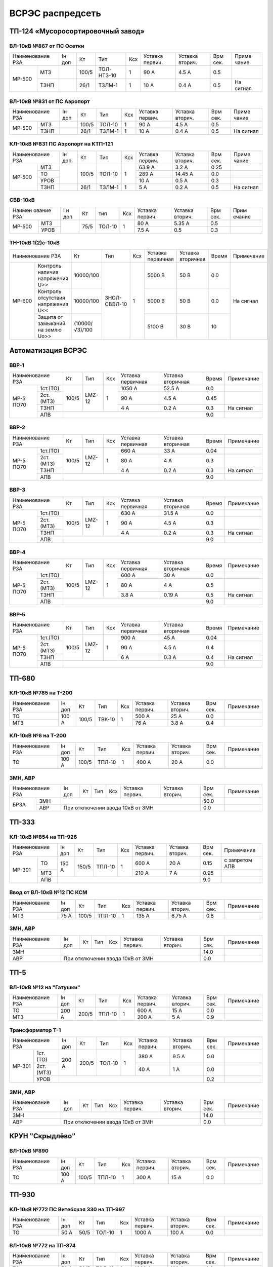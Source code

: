 ВСРЭС распредсеть
=================

ТП-124 «Мусоросортировочный завод»
~~~~~~~~~~~~~~~~~~~~~~~~~~~~~~~~~~~~~

ВЛ-10кВ №867 от ПС Осетки
"""""""""""""""""""""""""

+--------------+----+------+----------+----+-------+-------+-----+---------+
| Наименование | Iн | Кт   | Тип      | Ксх|Уставка|Уставка| Врм | Приме   |
| РЗА          | доп|      |          |    |первич.|вторич.| сек.| чание   |
+------+-------+----+------+----------+----+-------+-------+-----+---------+
|МР-500|МТЗ    |    | 100/5|ТОЛ-НТЗ-10| 1  | 90 А  | 4.5 А | 0.5 |         |
|      +-------+----+------+----------+----+-------+-------+-----+---------+
|      |ТЗНП   |    | 26/1 |ТЗЛМ-1    | 1  | 10 А  | 0.4 А | 0.5 |На сигнал|
+------+-------+----+------+----------+----+-------+-------+-----+---------+

ВЛ-10кВ №831 от ПС Аэропорт
""""""""""""""""""""""""""""

+--------------+----+------+------+----+-------+-------+-----+---------+
| Наименование | Iн | Кт   | Тип  | Ксх|Уставка|Уставка| Врм | Приме   |
| РЗА          | доп|      |      |    |первич.|вторич.| сек.| чание   |
+------+-------+----+------+------+----+-------+-------+-----+---------+
|МР-500|МТЗ    |    | 100/5|ТОЛ-10| 1  | 90 А  | 4.5 А | 0.5 |         |
|      +-------+----+------+------+----+-------+-------+-----+---------+
|      |ТЗНП   |    | 26/1 |ТЗЛМ-1| 1  | 10 А  | 0.4 А | 0.5 |На сигнал|
+------+-------+----+------+------+----+-------+-------+-----+---------+

КЛ-10кВ №831 ПС Аэропорт на КТП-121
"""""""""""""""""""""""""""""""""""

+-------------+----+------+------+----+-------+-------+-----+---------+
| Наименование| Iн | Кт   | Тип  | Ксх|Уставка|Уставка| Врм | Приме   |
| РЗА         | доп|      |      |    |первич.|вторич.| сек.| чание   |
+------+------+----+------+------+----+-------+-------+-----+---------+
|МР-500|МТЗ   |    | 100/5|ТОЛ-10| 1  | 63.9 А| 3.2 А | 0.25|         |
|      +------+    |      |      |    +-------+-------+-----+---------+
|      |ТО    |    |      |      |    | 289 А |14.45 А| 0.0 |         |
|      +------+    |      |      |    +-------+-------+-----+---------+
|      |УРОВ  |    |      |      |    | 10 А  | 0.5 А | 0.3 |         |
|      +------+----+------+------+----+-------+-------+-----+---------+
|      |ТЗНП  |    | 26/1 |ТЗЛМ-1| 1  | 5 А   | 0.2 А | 0.5 |На сигнал|
+------+------+----+------+------+----+-------+-------+-----+---------+

СВВ-10кВ
""""""""""""""""""""""""""""

+-------------+----+-----+------+----+-------+--------+-----+-------+
|Наимен ование| I н| Кт  | тип  | Ксх|Уставка| Уставка| Врм | Прим  |
|РЗА          | доп|     |      |    |первич.| вторич.| сек.| ечание|
+------+------+----+-----+------+----+-------+--------+-----+-------+
|МР-500|МТЗ   |    | 75/5|ТОЛ-10|  1 | 80 А  |  5.35 А| 0.5 |       |
|      +------+    |     |      |    +-------+--------+-----+-------+
|      |УРОВ  |    |     |      |    | 7.5 А |  0.5   | 0.3 |       |
+------+------+----+-----+------+----+-------+--------+-----+-------+

ТН-10кВ 1(2)с-10кВ
""""""""""""""""""""""""""""

+--------------------------+--------------+------------+---+---------+---------+-----+----------+
|Наименование РЗА          | Кт           | Тип        |Ксх|Уставка  |Уставка  |Время|Примечание|
|                          |              |            |   |первичная|вторичная|     |          |
+------+-------------------+--------------+------------+---+---------+---------+-----+----------+
|МР-600|Контроль наличия   |10000/100     |ЗНОЛ-СВЭЛ-10| 1 | 5000 В  | 50 В    | 0.0 |На сигнал |
|      |напряжения U>>     |              |            |   |         |         |     |          |
|      +-------------------+--------------+            |   +---------+---------+-----+          |
|      |Контроль отсутствия|10000/100     |            |   | 5000  В | 50 В    | 0.0 |          |
|      |напряжения U<<     |              |            |   |         |         |     |          |
|      +-------------------+--------------+            |   +---------+---------+-----+          |
|      |Защита от замыканий|(10000/√3)/100|            |   | 5100 В  | 30 В    | 10  |          |
|      |на землю Uo>>      |              |            |   |         |         |     |          |
+------+-------------------+--------------+------------+---+---------+---------+-----+----------+

Автоматизация ВСРЭС
~~~~~~~~~~~~~~~~~~~

ВВР-1
""""""""""""""""""""""""""""

+--------------------+-----+------+---+---------+---------+-----+----------+
|Наименование РЗА    |Кт   | Тип  |Ксх|Уставка  |Уставка  |Время|Примечание|
|                    |     |      |   |первичная|вторичная|     |          |
+---------+----------+-----+------+---+---------+---------+-----+----------+
|МР-5 ПО70| 1ст.(ТО) |100/5|LMZ-12| 1 | 1050 А  | 52.5 А  | 0.0 |          |
|         +----------+     |      |   +---------+---------+-----+----------+
|         | 2ст.(МТЗ)|     |      |   | 90 А    | 4.5 А   | 0.45|          |
|         +----------+     |      |   +---------+---------+-----+----------+
|         | ТЗНП     |     |      |   | 4 А     |  0.2 А  | 0.3 |На сигнал |
|         +----------+-----+------+---+---------+---------+-----+----------+
|         | АПВ      |                                    | 9.0 |          |
+---------+----------+------------------------------------+-----+----------+

ВВР-2
""""""""""""""""""""""""""""

+--------------------+-----+------+---+---------+---------+-----+----------+
|Наименование РЗА    |Кт   | Тип  |Ксх|Уставка  |Уставка  |Время|Примечание|
|                    |     |      |   |первичная|вторичная|     |          |
+---------+----------+-----+------+---+---------+---------+-----+----------+
|МР-5 ПО70| 1ст.(ТО) |100/5|LMZ-12| 1 | 660 А   | 33 А    | 0.04|          |
|         +----------+     |      |   +---------+---------+-----+----------+
|         | 2ст.(МТЗ)|     |      |   | 80 А    | 4 А     | 0.3 |          |
|         +----------+     |      |   +---------+---------+-----+----------+
|         | ТЗНП     |     |      |   | 4 А     |  0.2 А  | 0.3 |На сигнал |
|         +----------+-----+------+---+---------+---------+-----+----------+
|         | АПВ      |                                    | 9.0 |          |
+---------+----------+------------------------------------+-----+----------+

ВВР-3
""""""""""""""""""""""""""""

+--------------------+-----+------+---+---------+---------+-----+----------+
|Наименование РЗА    |Кт   | Тип  |Ксх|Уставка  |Уставка  |Время|Примечание|
|                    |     |      |   |первичная|вторичная|     |          |
+---------+----------+-----+------+---+---------+---------+-----+----------+
|МР-5 ПО70| 1ст.(ТО) |100/5|LMZ-12| 1 | 630 А   | 31.5 А  | 0.0 |          |
|         +----------+     |      |   +---------+---------+-----+----------+
|         | 2ст.(МТЗ)|     |      |   | 90 А    | 4.5 А   | 0.3 |          |
|         +----------+     |      |   +---------+---------+-----+----------+
|         | ТЗНП     |     |      |   | 4 А     | 0.2 А   | 0.3 |На сигнал |
|         +----------+-----+------+---+---------+---------+-----+----------+
|         | АПВ      |                                    | 9.0 |          |
+---------+----------+------------------------------------+-----+----------+

ВВР-4
""""""""""""""""""""""""""""

+--------------------+-----+------+---+---------+---------+-----+----------+
|Наименование РЗА    |Кт   | Тип  |Ксх|Уставка  |Уставка  |Время|Примечание|
|                    |     |      |   |первичная|вторичная|     |          |
+---------+----------+-----+------+---+---------+---------+-----+----------+
|МР-5 ПО70| 1ст.(ТО) |100/5|LMZ-12| 1 | 600 А   | 30 А    | 0.0 |          |
|         +----------+     |      |   +---------+---------+-----+----------+
|         | 2ст.(МТЗ)|     |      |   | 80 А    | 4 А     | 0.5 |          |
|         +----------+     |      |   +---------+---------+-----+----------+
|         | ТЗНП     |     |      |   | 3.8 А   | 0.19 А  | 0.5 |На сигнал |
|         +----------+-----+------+---+---------+---------+-----+----------+
|         | АПВ      |                                    | 9.0 |          |
+---------+----------+------------------------------------+-----+----------+

ВВР-5
""""""""""""""""""""""""""""

+--------------------+-----+------+---+---------+---------+-----+----------+
|Наименование РЗА    |Кт   | Тип  |Ксх|Уставка  |Уставка  |Время|Примечание|
|                    |     |      |   |первичная|вторичная|     |          |
+---------+----------+-----+------+---+---------+---------+-----+----------+
|МР-5 ПО70| 1ст.(ТО) |100/5|LMZ-12| 1 | 900 А   | 45 А    | 0.04|          |
|         +----------+     |      |   +---------+---------+-----+----------+
|         | 2ст.(МТЗ)|     |      |   | 90 А    | 4.5 А   | 0.4 |          |
|         +----------+     |      |   +---------+---------+-----+----------+
|         | ТЗНП     |     |      |   | 6 А     | 0.3 А   | 0.4 |На сигнал |
|         +----------+-----+------+---+---------+---------+-----+----------+
|         | АПВ      |                                    | 9.0 |          |
+---------+----------+------------------------------------+-----+----------+

ТП-680
~~~~~~

КЛ-10кВ №785 на Т-200
"""""""""""""""""""""

+-------------+-----+------+------+----+-------+-------+-----+-----------+
| Наименование| Iн  | Кт   | Тип  | Ксх|Уставка|Уставка| Врм | Примечание|
| РЗА         | доп |      |      |    |первич.|вторич.| сек.|           |
+-------------+-----+------+------+----+-------+-------+-----+-----------+
|ТО           |100 А| 100/5|ТВК-10| 1  | 500 А | 25 А  | 0.0 |           |
+-------------+     |      |      |    +-------+-------+-----+-----------+
|МТЗ          |     |      |      |    | 76 А  | 3.8 А | 0.4 |           |
+-------------+-----+------+------+----+-------+-------+-----+-----------+

КЛ-10кВ №6 на Т-200
"""""""""""""""""""

+-------------+-----+------+------+----+-------+-------+-----+-----------+
| Наименование| Iн  | Кт   | Тип  | Ксх|Уставка|Уставка| Врм | Примечание|
| РЗА         | доп |      |      |    |первич.|вторич.| сек.|           |
+-------------+-----+------+------+----+-------+-------+-----+-----------+
|ТО           |100 А| 100/5|ТПЛ-10| 1  | 400 А | 20 А  | 0.0 |           |
+-------------+-----+------+------+----+-------+-------+-----+-----------+

ЗМН, АВР
""""""""

+-------------+----+------+------+----+-------+-------+-----+-------------+
| Наименование| Iн | Кт   | Тип  | Ксх|Уставка|Уставка| Врм | Примечание  |
| РЗА         | доп|      |      |    |первич.|вторич.| сек.|             |
+----+--------+----+------+------+----+-------+-------+-----+-------------+
|БРЗА|ЗМН     |                                       | 50.0|             |
|    +--------+---------------------------------------+-----+-------------+
|    |АВР     |При отключении ввода 10кВ от ЗМН       | 0.0 |             |
+----+--------+---------------------------------------+-----+-------------+

ТП-333
~~~~~~

КЛ-10кВ №854 на ТП-926
""""""""""""""""""""""

+-------------+-----+------+------+----+-------+-------+-----+--------------+
| Наименование| Iн  | Кт   | Тип  | Ксх|Уставка|Уставка| Врм | Примечание   |
| РЗА         | доп |      |      |    |первич.|вторич.| сек.|              |
+------+------+-----+------+------+----+-------+-------+-----+--------------+
|МР-301|ТО    |150 А| 150/5|ТПЛ-10| 1  | 600 А | 20 А  | 0.15|с запретом АПВ|
|      +------+     |      |      |    +-------+-------+-----+--------------+
|      |МТЗ   |     |      |      |    | 210 А | 7 А   | 0.95|              |
|      +------+-----+------+------+----+-------+-------+-----+--------------+
|      |АПВ   |                                        | 9.0 |              |
+------+------+----------------------------------------+-----+--------------+

Ввод от ВЛ-10кВ №12 ПС КСМ
""""""""""""""""""""""""""

+-------------+----+------+------+----+-------+-------+-----+-------------+
| Наименование| Iн | Кт   | Тип  | Ксх|Уставка|Уставка| Врм | Примечание  |
| РЗА         | доп|      |      |    |первич.|вторич.| сек.|             |
+-------------+----+------+------+----+-------+-------+-----+-------------+
|МТЗ          |75 А| 100/5|ТПЛ-10| 1  | 135 А | 6.75 А| 0.8 |             |
|             |    |      |      |    |       |       |     |             |
+-------------+----+------+------+----+-------+-------+-----+-------------+

ЗМН, АВР
""""""""

+-------------+----+------+------+----+-------+-------+-----+-------------+
| Наименование| Iн | Кт   | Тип  | Ксх|Уставка|Уставка| Врм | Примечание  |
| РЗА         | доп|      |      |    |первич.|вторич.| сек.|             |
+-------------+----+------+------+----+-------+-------+-----+-------------+
|ЗМН          |                                       | 14.0|             |
+-------------+---------------------------------------+-----+-------------+
|АВР          |При отключении ввода 10кВ от ЗМН       | 0.0 |             |
+-------------+---------------------------------------+-----+-------------+

ТП-5
~~~~

ВЛ-10кВ №12 на "Гатушки"
""""""""""""""""""""""""

+-------------+-----+------+------+----+-------+-------+-----+-----------+
| Наименование| Iн  | Кт   | Тип  | Ксх|Уставка|Уставка| Врм | Примечание|
| РЗА         | доп |      |      |    |первич.|вторич.| сек.|           |
+-------------+-----+------+------+----+-------+-------+-----+-----------+
|ТО           |200 А| 200/5|ТПЛ-10| 1  | 600 А | 15 А  | 0.0 |           |
+-------------+     |      |      |    +-------+-------+-----+-----------+
|МТЗ          |     |      |      |    | 200 А | 5 А   | 0.9 |           |
+-------------+-----+------+------+----+-------+-------+-----+-----------+

Трансформатор Т-1
"""""""""""""""""

+-----------------+-----+------+------+----+-------+-------+-----+-----------+
| Наименование    | Iн  | Кт   | Тип  | Ксх|Уставка|Уставка| Врм | Примечание|
| РЗА             | доп |      |      |    |первич.|вторич.| сек.|           |
+------+----------+-----+------+------+----+-------+-------+-----+-----------+
|МР-301|1ст. (ТО) |200 А| 200/5|ТОЛ-10| 1  | 380 А | 9.5 А | 0.0 |           |
|      +----------+     |      |      |    +-------+-------+-----+-----------+
|      |2ст. (МТЗ)|     |      |      |    | 40 А  | 1 А   | 0.0 |           |
|      +----------+-----+------+------+----+-------+-------+-----+-----------+
|      |УРОВ      |                                        | 0.2 |           |
+------+----------+----------------------------------------+-----+-----------+

ЗМН, АВР
""""""""

+-------------+----+------+------+----+-------+-------+-----+-------------+
| Наименование| Iн | Кт   | Тип  | Ксх|Уставка|Уставка| Врм | Примечание  |
| РЗА         | доп|      |      |    |первич.|вторич.| сек.|             |
+-------------+----+------+------+----+-------+-------+-----+-------------+
|ЗМН          |                                       | 14.0|             |
+-------------+---------------------------------------+-----+-------------+
|АВР          |При отключении ввода 10кВ от ЗМН       | 0.0 |             |
+-------------+---------------------------------------+-----+-------------+

КРУН "Скрыдлёво"
~~~~~~~~~~~~~~~~

ВЛ-10кВ №890
""""""""""""

+-------------+-----+------+------+----+-------+-------+-----+-----------+
| Наименование| Iн  | Кт   | Тип  | Ксх|Уставка|Уставка| Врм | Примечание|
| РЗА         | доп |      |      |    |первич.|вторич.| сек.|           |
+-------------+-----+------+------+----+-------+-------+-----+-----------+
|ТО           |100 А| 100/5|ТПЛ-10| 1  | 300 А | 15 А  | 0.0 |           |
+-------------+-----+------+------+----+-------+-------+-----+-----------+

ТП-930
~~~~~~

КЛ-10кВ №772 ПС Витебская 330 на ТП-997
"""""""""""""""""""""""""""""""""""""""

+-------------+----+-----+------+----+-------+-------+-----+-----------+
| Наименование| Iн | Кт  | Тип  | Ксх|Уставка|Уставка| Врм | Примечание|
| РЗА         | доп|     |      |    |первич.|вторич.| сек.|           |
+-------------+----+-----+------+----+-------+-------+-----+-----------+
|ТО           |50 А| 50/5|ТОЛ-10| 1  | 1000 А| 100 А | 0.0 |           |
+-------------+----+-----+------+----+-------+-------+-----+-----------+

ВЛ-10кВ №772 на ТП-874
""""""""""""""""""""""

+-------------+----+-----+------+----+-------+-------+-----+-----------+
| Наименование| Iн | Кт  | Тип  | Ксх|Уставка|Уставка| Врм | Примечание|
| РЗА         | доп|     |      |    |первич.|вторич.| сек.|           |
+-------------+----+-----+------+----+-------+-------+-----+-----------+
|ТО           |50 А| 50/5|ТОЛ-10| 1  | 1000 А| 100 А | 0.0 |           |
+-------------+----+-----+------+----+-------+-------+-----+-----------+

ЗМН, АВР
""""""""

+-------------+----+------+------+----+-------+-------+-----+-------------+
| Наименование| Iн | Кт   | Тип  | Ксх|Уставка|Уставка| Врм | Примечание  |
| РЗА         | доп|      |      |    |первич.|вторич.| сек.|             |
+-------------+----+------+------+----+-------+-------+-----+-------------+
|ЗМН          |                                       | 14.0|             |
+-------------+---------------------------------------+-----+-------------+
|АВР          |При отключении ввода 10кВ от ЗМН       | 0.0 |             |
+-------------+---------------------------------------+-----+-------------+

ТП-312
~~~~~~

ВЛ-10кВ №701 на ТП-314
""""""""""""""""""""""

+-------------+----+------+------+----+-------+-------+-----+-----------+
| Наименование| Iн | Кт   | Тип  | Ксх|Уставка|Уставка| Врм | Примечание|
| РЗА         | доп|      |      |    |первич.|вторич.| сек.|           |
+-------------+----+------+------+----+-------+-------+-----+-----------+
|ТО           |55 А| 100/5|ТПЛ-10| 1  | 100 А | 5 А   | 0.0 |           |
+-------------+----+------+------+----+-------+-------+-----+-----------+

ЗМН, АВР
""""""""

+-------------+----+------+------+----+-------+-------+-----+-------------+
| Наименование| Iн | Кт   | Тип  | Ксх|Уставка|Уставка| Врм | Примечание  |
| РЗА         | доп|      |      |    |первич.|вторич.| сек.|             |
+-------------+----+------+------+----+-------+-------+-----+-------------+
|ЗМН          |                                       | 14.0|             |
+-------------+---------------------------------------+-----+-------------+
|АВР          |При отключении ввода 10кВ от ЗМН       | 0.0 |             |
+-------------+---------------------------------------+-----+-------------+

ТП-573
~~~~~~

ВЛ-10кВ №799 на ТП-1000 1СШ
"""""""""""""""""""""""""""

+-------------+----+------+-------+----+-------+-------+-----+-----------+
| Наименование| Iн | Кт   | Тип   | Ксх|Уставка|Уставка| Врм | Примечание|
| РЗА         | доп|      |       |    |первич.|вторич.| сек.|           |
+-------------+----+------+-------+----+-------+-------+-----+-----------+
|МТЗ          |88 А| 300/5|ТПОЛ-10| 1  | 144 А | 2.4 А | 0.5 |           |
+-------------+    |      |       |    +-------+-------+-----+-----------+
|ТО           |    |      |       |    | 1200 А| 20 А  | 0.0 |           |
+-------------+----+------+-------+----+-------+-------+-----+-----------+
|ТЗНП         |    |      |       |    | 3.5 А |       |     |           |
+-------------+----+------+-------+----+-------+-------+-----+-----------+

ЗМН, АВР
""""""""

+-------------+----+------+------+----+-------+-------+-----+-------------+
| Наименование| Iн | Кт   | Тип  | Ксх|Уставка|Уставка| Врм | Примечание  |
| РЗА         | доп|      |      |    |первич.|вторич.| сек.|             |
+-------------+----+------+------+----+-------+-------+-----+-------------+
|ЗМН          |                                       | 12.0|             |
+-------------+---------------------------------------+-----+-------------+
|АВР          |При отключении ввода 10кВ от ЗМН       | 0.0 |             |
+-------------+---------------------------------------+-----+-------------+

ТП-63
~~~~~

ВЛ-10кВ №719
""""""""""""

+-------------+-----+------+------+----+-------+-------+-----+-----------+
| Наименование| Iн  | Кт   | Тип  | Ксх|Уставка|Уставка| Врм | Примечание|
| РЗА         | доп |      |      |    |первич.|вторич.| сек.|           |
+-------------+-----+------+------+----+-------+-------+-----+-----------+
|ТО           |200 А| 200/5|ТПЛ-10| 1  | 760 А | 19 А  | 0.0 |           |
+-------------+-----+------+------+----+-------+-------+-----+-----------+
|ЗМН          |                                        | 7.0 |           |
+-------------+----------------------------------------+-----+-----------+

АВР
"""

+-------------+----+------+------+----+-------+-------+-----+-------------+
| Наименование| Iн | Кт   | Тип  | Ксх|Уставка|Уставка| Врм | Примечание  |
| РЗА         | доп|      |      |    |первич.|вторич.| сек.|             |
+-------------+----+------+------+----+-------+-------+-----+-------------+
|АВР          |При отключении ввода 10кВ от ЗМН       | 0.0 |             |
+-------------+---------------------------------------+-----+-------------+

РП-5 "Тепличный"
~~~~~~~~~~~~~~~~

КЛ-10кВ Т-1, Т-2 (2х630кВА)
"""""""""""""""""""""""""""

+-------------+----+------+-------+----+-------+-------+-----+-----------+
| Наименование| Iн | Кт   | Тип   | Ксх|Уставка|Уставка| Врм | Примечание|
| РЗА         | доп|      |       |    |первич.|вторич.| сек.|           |
+------+------+----+------+-------+----+-------+-------+-----+-----------+
|МР-300|1ст.  |72 А| 200/5|ТПОЛ-10| 1  | 800 А | 20 А  | 0.0 |           |
|      +------+    |      |       |    +-------+-------+-----+-----------+
|      |2ст.  |    |      |       |    | 100 А | 2.5 А | 0.5 |           |
|      +------+----+------+-------+----+-------+-------+-----+-----------+
|      |УРОВ  |                                        | 0.2 |           |
+------+------+----------------------------------------+-----+-----------+

КЛ-10кВ №1, 2 на ТП-856
"""""""""""""""""""""""

+-------------+----+------+-------+----+-------+-------+-----+-----------+
| Наименование| Iн | Кт   | Тип   | Ксх|Уставка|Уставка| Врм | Примечание|
| РЗА         | доп|      |       |    |первич.|вторич.| сек.|           |
+------+------+----+------+-------+----+-------+-------+-----+-----------+
|МР-300|1ст.  |72 А| 200/5|ТПОЛ-10| 1  | 400 А | 10 А  | 0.0 |           |
|      +------+    |      |       |    +-------+-------+-----+-----------+
|      |2ст.  |    |      |       |    | 100 А | 2.5 А | 0.5 |           |
|      +------+----+------+-------+----+-------+-------+-----+-----------+
|      |УРОВ  |                                        | 0.2 |           |
+------+------+----------------------------------------+-----+-----------+

КЛ-10кВ №1, 2 на ТП-798, 799
""""""""""""""""""""""""""""

+-------------+-----+------+-------+----+-------+-------+-----+-----------+
| Наименование| Iн  | Кт   | Тип   | Ксх|Уставка|Уставка| Врм | Примечание|
| РЗА         | доп |      |       |    |первич.|вторич.| сек.|           |
+------+------+-----+------+-------+----+-------+-------+-----+-----------+
|МР-300|1ст.  |174 А| 200/5|ТПОЛ-10| 1  | 1200 А| 30 А  | 0.0 |           |
|      +------+     |      |       |    +-------+-------+-----+-----------+
|      |2ст.  |     |      |       |    | 240 А | 6 А   | 0.8 |           |
|      +------+-----+------+-------+----+-------+-------+-----+-----------+
|      |УРОВ  |                                         | 0.2 |           |
+------+------+-----------------------------------------+-----+-----------+

КЛ-10кВ на ТП-756
"""""""""""""""""

+-------------+-----+------+-------+----+-------+-------+-----+-----------+
| Наименование| Iн  | Кт   | Тип   | Ксх|Уставка|Уставка| Врм | Примечание|
| РЗА         | доп |      |       |    |первич.|вторич.| сек.|           |
+------+------+-----+------+-------+----+-------+-------+-----+-----------+
|МР-300|1ст.  |174 А| 200/5|ТПОЛ-10| 1  | 1200 А| 30 А  | 0.0 |           |
|      +------+     |      |       |    +-------+-------+-----+-----------+
|      |2ст.  |     |      |       |    | 240 А | 6 А   | 0.8 |           |
|      +------+-----+------+-------+----+-------+-------+-----+-----------+
|      |УРОВ  |                                         | 0.2 |           |
+------+------+-----------------------------------------+-----+-----------+

КЛ-10кВ на ТП-606
"""""""""""""""""

+-------------+-----+------+-------+----+-------+-------+-----+-----------+
| Наименование| Iн  | Кт   | Тип   | Ксх|Уставка|Уставка| Врм | Примечание|
| РЗА         | доп |      |       |    |первич.|вторич.| сек.|           |
+------+------+-----+------+-------+----+-------+-------+-----+-----------+
|МР-300|1ст.  |174 А| 200/5|ТПОЛ-10| 1  | 1200 А| 30 А  | 0.0 |           |
|      +------+     |      |       |    +-------+-------+-----+-----------+
|      |2ст.  |     |      |       |    | 240 А | 6 А   | 0.8 |           |
|      +------+-----+------+-------+----+-------+-------+-----+-----------+
|      |УРОВ  |                                         | 0.2 |           |
+------+------+-----------------------------------------+-----+-----------+

КЛ-10кВ на СР-305
"""""""""""""""""

+-------------+-----+------+-------+----+-------+-------+-----+-----------+
| Наименование| Iн  | Кт   | Тип   | Ксх|Уставка|Уставка| Врм | Примечание|
| РЗА         | доп |      |       |    |первич.|вторич.| сек.|           |
+------+------+-----+------+-------+----+-------+-------+-----+-----------+
|МР-300|1ст.  |150 А| 150/5|ТПОЛ-10| 1  | 1200 А| 30 А  | 0.0 |           |
|      +------+     |      |       |    +-------+-------+-----+-----------+
|      |2ст.  |     |      |       |    | 240 А | 6 А   | 0.8 |           |
|      +------+-----+------+-------+----+-------+-------+-----+-----------+
|      |УРОВ  |                                         | 0.2 |           |
+------+------+-----------------------------------------+-----+-----------+

КЛ-10кВ на ТП-934
"""""""""""""""""

+-------------+-----+------+-------+----+-------+-------+-----+-----------+
| Наименование| Iн  | Кт   | Тип   | Ксх|Уставка|Уставка| Врм | Примечание|
| РЗА         | доп |      |       |    |первич.|вторич.| сек.|           |
+------+------+-----+------+-------+----+-------+-------+-----+-----------+
|МР-300|1ст.  |200 А| 200/5|ТПОЛ-10| 1  | 1200 А| 30 А  | 0.0 |           |
|      +------+     |      |       |    +-------+-------+-----+-----------+
|      |2ст.  |     |      |       |    | 280 А | 7 А   | 0.8 |           |
|      +------+-----+------+-------+----+-------+-------+-----+-----------+
|      |УРОВ  |                                         | 0.2 |           |
+------+------+-----------------------------------------+-----+-----------+

СВВ-10кВ
""""""""

+-------------+----+------+-------+----+-------+-------+-----+-----------+
| Наименование| Iн | Кт   | Тип   | Ксх|Уставка|Уставка| Врм | Примечание|
| РЗА         | доп|      |       |    |первич.|вторич.| сек.|           |
+------+------+----+------+-------+----+-------+-------+-----+-----------+
|МР-500|ЛЗШ   |    | 400/5|ТПОЛ-10| 1  | 600 А | 7.5 А | 0.15|           |
|      +------+----+------+-------+----+-------+-------+-----+-----------+
|      |УРОВ  |                                        |     |           |
|      +------+----------------------------------------+-----+-----------+
|      |АВР   |При отключении ввода 10кВ от ЗМН        | 0.0 |           |
+------+------+----------------------------------------+-----+-----------+

Ввод КЛ-10кВ №720 ПС Лучеса
"""""""""""""""""""""""""""

+--------------+------+------+-------+----+-------+-------+-----+-----------+
| Наименование | Iн   | Кт   | Тип   | Ксх|Уставка|Уставка| Врм | Примечание|
| РЗА          | доп  |      |       |    |первич.|вторич.| сек.|           |
+------+-------+------+------+-------+----+-------+-------+-----+-----------+
|МР-500|ЗМН    |                                  | 40 В  | 7.0 |           |
|      +-------+------+------+-------+----+-------+-------+-----+-----------+
|      |ЛЗШ    |      | 400/5|ТПОЛ-10| 1  | 720 А | 9 А   | 0.15|           |
+------+-------+      |      |       |    +-------+-------+-----+-----------+
|Котнтроль УРОВ|      |      |       |    | 240 А | 3 А   | 0.0 |           |
+--------------+------+------+-------+----+-------+-------+-----+-----------+

Ввод КЛ-10кВ №753 ПС Лучеса
"""""""""""""""""""""""""""

+--------------+------+------+-------+----+-------+-------+-----+-----------+
| Наименование | Iн   | Кт   | Тип   | Ксх|Уставка|Уставка| Врм | Примечание|
| РЗА          | доп  |      |       |    |первич.|вторич.| сек.|           |
+------+-------+------+------+-------+----+-------+-------+-----+-----------+
|МР-500|ЗМН    |                                  |       |     |           |
|      +-------+------+------+-------+----+-------+-------+-----+-----------+
|      |ЛЗШ    |      | 400/5|ТПОЛ-10| 1  | 720 А | 9 А   | 0.15|           |
+------+-------+      |      |       |    +-------+-------+-----+-----------+
|Котнтроль УРОВ|      |      |       |    | 240 А | 3 А   | 0.0 |           |
+--------------+------+------+-------+----+-------+-------+-----+-----------+

ТП-958 "Мазолово"
~~~~~~~~~~~~~~~~~

ВЛ-10кВ №799 на ПТ-270
""""""""""""""""""""""

+-------------+-----+------+------+----+-------+-------+-----+-----------+
| Наименование| Iн  | Кт   | Тип  | Ксх|Уставка|Уставка| Врм | Примечание|
| РЗА         | доп |      |      |    |первич.|вторич.| сек.|           |
+------+------+-----+------+------+----+-------+-------+-----+-----------+
|МР-500|МТЗ   |100 А| 100/5|ОЛС-10| 1  | 150 А | 5 А   | 0.5 |           |
|      +------+     |      |      |    +-------+-------+-----+-----------+
|      |ТО    |     |      |      |    | 570 А | 28.5 А| 0.0 |           |
+------+------+-----+------+------+----+-------+-------+-----+-----------+

ТП-305
~~~~~~

КЛ-10кВ №701 "Суражская"
""""""""""""""""""""""""

+-------------+----+---+----+----+-------+-------+-----+---------------------+
| Наименование| Iн | Кт| Тип| Ксх|Уставка|Уставка| Врм | Примечание          |
| РЗА         | доп|   |    |    |первич.|вторич.| сек.|                     |
+-------------+----+---+----+----+-------+-------+-----+---------------------+
|ТЗНП         |    |   |ТЗЛ | 1  | 26 А  |       | 0.7 |На откл. КЛ на ТП-326|
+-------------+----+---+----+----+-------+-------+-----+---------------------+


ВЛ-10кВ на ТП-326
"""""""""""""""""

+-------------+----+------+------+----+-------+-------+-----+--------------------------+
| Наименование| Iн | Кт   | Тип  | Ксх|Уставка|Уставка| Врм | Примечание               |
| РЗА         | доп|      |      |    |первич.|вторич.| сек.|                          |
+-------------+----+------+------+----+-------+-------+-----+--------------------------+
|МТЗ          |75 А| 100/5|ТПЛ-10| 1  | 180 А | 9 А   | 0.7 |                          |
+-------------+    |      |      |    +-------+-------+-----+--------------------------+
|ТО           |    |      |      |    | 1430 А| 71.5 А| 0.0 |                          |
+-------------+----+------+------+----+-------+-------+-----+--------------------------+
|НТЗНП             |      |      |    | 26 А  |       | 0.7 |На откл. МВ-10кВ          |
|                  |      |      |    |       |       |     |КЛ-10кВ на ТП-326         |
|                  |      |      |    |       |       +-----+--------------------------+
|                  |      |      |    |       |       | 1.0 |На откл. МВ-10кВ          |
|                  |      |      |    |       |       |     |ввода 10кВ и блокирует АВР|
+------------------+------+------+----+-------+-------+-----+--------------------------+
|Блокировка АВР от |      |      |    | 180 А |       | 0.0 |                          |
|сквозных КЗ       |      |      |    |       |       |     |                          |
+------------------+------+------+----+-------+-------+-----+--------------------------+

ЗМН, АВР
""""""""

+-------------+----+------+------+----+-------+-------+-----+-------------+
| Наименование| Iн | Кт   | Тип  | Ксх|Уставка|Уставка| Врм | Примечание  |
| РЗА         | доп|      |      |    |первич.|вторич.| сек.|             |
+-------------+----+------+------+----+-------+-------+-----+-------------+
|ЗМН          |                                       | 14.0|             |
+-------------+---------------------------------------+-----+-------------+
|АВР          |При отключении ввода 10кВ от ЗМН       | 0.0 |             |
+-------------+---------------------------------------+-----+-------------+

ТП-222 н.п. "Копти"
~~~~~~~~~~~~~~~~~~~

Ввод от РП-10кВ "СТФ" КВЛ-10кВ №774 ПС Витебск
""""""""""""""""""""""""""""""""""""""""""""""

+-------------+-----+----+------+----+-------+-------+-----+-----------------+
| Наименование| Iн  | Кт | Тип  | Ксх|Уставка|Уставка| Врм | Примечание      |
| РЗА         | доп |    |      |    |первич.|вторич.| сек.|                 |
+-------------+-----+----+------+----+-------+-------+-----+-----------------+
|МТЗ          | 45 А|75/5|ТПЛ-10| 1  | 90 А  | 6 А   | 0.3 | с временем t=0.0|
|             |     |    |      |    |       |       |     | блокирует АВР   |
+-------------+-----+----+------+----+-------+-------+-----+-----------------+

ЗМН, АВР
""""""""

+-------------+----+------+------+----+-------+-------+-----+-------------+
| Наименование| Iн | Кт   | Тип  | Ксх|Уставка|Уставка| Врм | Примечание  |
| РЗА         | доп|      |      |    |первич.|вторич.| сек.|             |
+-------------+----+------+------+----+-------+-------+-----+-------------+
|ЗМН          |                                       | 14.0|             |
+-------------+---------------------------------------+-----+-------------+
|АВР          |При отключении ввода 10кВ от ЗМН       | 0.0 |             |
+-------------+---------------------------------------+-----+-------------+

ТП-76
~~~~~

КЛ-10кВ на КГУ
""""""""""""""

+---------------------------+-----+---------+-------+-----+--------+-------+-----+-----------+
| Наименование              | Iн  | Кт      | Тип   | Ксх |Уставка |Уставка| Врм | Примечание|
| РЗА                       | доп |         |       |     |первич. |вторич.| сек.|           |
+------+--------------------+-----+---------+-------+-----+--------+-------+-----+-----------+
|МР-600|Делит.              |От повышения частоты         | 51.5 Гц|       | 0.5 |           |
|      |защиты              +-----------------------------+--------+-------+-----+-----------+
|      |                    |От понижения частоты         | 47.2 Гц|       | 0.5 |           |
|      |                    +-----------------------------+--------+-------+-----+-----------+
|      |                    |От повышения напряжения      | 11 кВ  | 110 В | 15  |           |
|      |                    +-----------------------------+--------+-------+-----+-----------+
|      |                    |От понижения напряжения      | 6.3 кВ | 63 В  | 0.8 |           |
+------+--------------------+-----+---------+-------+-----+--------+-------+-----+-----------+
|МР-700| 1ст.               | 50 А|50/5     |ТПОЛ-10| 1   | 660 А  | 66 А  | 0.0 |           |
|      +--------------------+     |         |       |     +--------+-------+-----+-----------+
|      | 2ст.               |     |         |       |     | 80 А   | 8 А   | 0.5 |           |
|      +--------------------+-----+---------+-------+-----+--------+-------+-----+-----------+
|      |Блокировка включения|     |10000/220| ОЛСП  | 1   | 6820 В | 150 В | 0.0 |           |
|      |ВВ-10кВ при наличии |     |         |       |     |        |       |     |           |
|      |напряжения на ОЛС   |     |         |       |     |        |       |     |           |
+------+--------------------+-----+---------+-------+-----+--------+-------+-----+-----------+

КЛ-10кВ на трансф-р 250кВА
""""""""""""""""""""""""""

+-------------+-----+----+-------+-----+-------+-------+-----+-----------+
| Наименование| Iн  | Кт | Тип   | Ксх |Уставка|Уставка| Врм | Примечание|
| РЗА         | доп |    |       |     |первич.|вторич.| сек.|           |
+------+------+-----+----+-------+-----+-------+-------+-----+-----------+
|МР-500| 1ст. | 43 А|50/5|ТПОЛ-10| 1   | 360 А | 36 А  | 0.0 |           |
|      +------+     |    |       |     +-------+-------+-----+-----------+
|      | 2ст. |     |    |       |     | 60 А  | 6 А   | 0.5 |           |
+------+------+-----+----+-------+-----+-------+-------+-----+-----------+

ТН-10кВ
"""""""

+--------------------------+-------------------+----+---+---------+---------+-----+----------+
|Наименование РЗА          | Кт                | Тип|Ксх|Уставка  |Уставка  |Время|Примечание|
|                          |                   |    |   |первичная|вторичная|     |          |
+------+-------------------+-------------------+----+---+---------+---------+-----+----------+
|МР-600|Контроль напряжения|(10000/√3)/(100/√3)|    | 1 |         | 6 В     | 0.9 |На сигнал |
|      |обратной послед-ти |                   |    |   |         |         |     |          |
|      +-------------------+-------------------+    |   +---------+---------+     |          |
|      |Контроль наличия   |(10000/√3)/(100/√3)|    |   |         | 80 В    |     |          |
|      |напряжения         |                   |    |   |         |         |     |          |
|      +-------------------+-------------------+    |   +---------+---------+     |          |
|      |Защита от замыканий|(10000/√3)/(100/√3)|    |   |         | 20 В    |     |          |
|      |на землю           |                   |    |   |         |         |     |          |
+------+-------------------+-------------------+----+---+---------+---------+-----+----------+

ЗМН, АВР
""""""""

+-------------+----+------+------+----+-------+-------+-----+-------------+
| Наименование| Iн | Кт   | Тип  | Ксх|Уставка|Уставка| Врм | Примечание  |
| РЗА         | доп|      |      |    |первич.|вторич.| сек.|             |
+-------------+----+------+------+----+-------+-------+-----+-------------+
|ЗМН          |                                       | 14.0|             |
+-------------+---------------------------------------+-----+-------------+
|АВР          |При отключении ввода 10кВ от ЗМН       | 0.0 |             |
+-------------+---------------------------------------+-----+-------------+

РП "Копти"
~~~~~~~~~~

КЛ-10кВ №1 на ТП-515
""""""""""""""""""""

+-------------+-----+------+------+----+-------+-------+-----+-----------+
| Наименование| Iн  | Кт   | Тип  | Ксх|Уставка|Уставка| Врм | Примечание|
| РЗА         | доп |      |      |    |первич.|вторич.| сек.|           |
+-------------+-----+------+------+----+-------+-------+-----+-----------+
|ТО           |150 А| 150/5|ТПЛ-10| 1  | 600 А | 20 А  | 0.0 |           |
+-------------+-----+------+------+----+-------+-------+-----+-----------+

КЛ-10кВ №2 на ТП-515
""""""""""""""""""""

+-------------+-----+------+------+----+-------+-------+-----+-----------+
| Наименование| Iн  | Кт   | Тип  | Ксх|Уставка|Уставка| Врм | Примечание|
| РЗА         | доп |      |      |    |первич.|вторич.| сек.|           |
+-------------+-----+------+------+----+-------+-------+-----+-----------+
|ТО           |100 А| 100/5|ТПЛ-10| 1  | 600 А | 30 А  | 0.0 |           |
+-------------+-----+------+------+----+-------+-------+-----+-----------+

КЛ-10кВ №1, 2 на ТП-144
"""""""""""""""""""""""

+-------------+-----+------+------+----+-------+-------+-----+-----------+
| Наименование| Iн  | Кт   | Тип  | Ксх|Уставка|Уставка| Врм | Примечание|
| РЗА         | доп |      |      |    |первич.|вторич.| сек.|           |
+-------------+-----+------+------+----+-------+-------+-----+-----------+
|ТО           |100 А| 100/5|ТПЛ-10| 1  | 600 А | 30 А  | 0.0 |           |
+-------------+-----+------+------+----+-------+-------+-----+-----------+

КЛ-10кВ на ТП-222
"""""""""""""""""

+-------------+-----+------+------+----+-------+-------+-----+-----------+
| Наименование| Iн  | Кт   | Тип  | Ксх|Уставка|Уставка| Врм | Примечание|
| РЗА         | доп |      |      |    |первич.|вторич.| сек.|           |
+-------------+-----+------+------+----+-------+-------+-----+-----------+
|ТО           |100 А| 100/5|ТПЛ-10| 1  | 1000 А| 50 А  | 0.0 |           |
+-------------+-----+------+------+----+-------+-------+-----+-----------+

Ввод КЛ-10кВ №774
"""""""""""""""""

+-------------+----+---+----+----+-------+-------+-----+-------------+
| Наименование| Iн | Кт| Тип| Ксх|Уставка|Уставка| Врм | Примечание  |
| РЗА         | доп|   |    |    |первич.|вторич.| сек.|             |
+-------------+----+---+----+----+-------+-------+-----+-------------+
|ЗМН          |    |   |    |    |       | 40 В  | 9.0 |На отключение|
+-------------+----+---+----+----+-------+-------+-----+-------------+

Ввод КЛ-10кВ №777
"""""""""""""""""

+-------------+----+---+----+----+-------+-------+-----+-------------+
| Наименование| Iн | Кт| Тип| Ксх|Уставка|Уставка| Врм | Примечание  |
| РЗА         | доп|   |    |    |первич.|вторич.| сек.|             |
+-------------+----+---+----+----+-------+-------+-----+-------------+
|ЗМН          |    |   |    |    |       | 40 В  | 9.0 |На отключение|
+-------------+----+---+----+----+-------+-------+-----+-------------+

АВР
"""

+-------------+----+------+------+----+-------+-------+-----+-------------+
| Наименование| Iн | Кт   | Тип  | Ксх|Уставка|Уставка| Врм | Примечание  |
| РЗА         | доп|      |      |    |первич.|вторич.| сек.|             |
+-------------+----+------+------+----+-------+-------+-----+-------------+
|АВР          |При отключении ввода 10кВ от ЗМН       | 0.0 |             |
+-------------+---------------------------------------+-----+-------------+

ТП-648 н.п. "Заозерье"
~~~~~~~~~~~~~~~~~~~~~~

ЗМН, АВР
""""""""

+-------------+----+---+----+----+-------+-------+-----+-----------+
| Наименование| Iн | Кт| Тип| Ксх|Уставка|Уставка| Врм | Примечание|
| РЗА         | доп|   |    |    |первич.|вторич.| сек.|           |
+-------------+----+---+----+----+-------+-------+-----+-----------+
|ЗМН          |    |   |    |    |       | 40 В  | 9.0 |           |
+-------------+----+---+----+----+-------+-------+-----+-----------+
|АВР          |При отключении ввода 10кВ от ЗМН  | 0.0 |           |
+-------------+----------------------------------+-----+-----------+

Реклоузер СВЭ-1 на ВЛ-10кВ №806
~~~~~~~~~~~~~~~~~~~~~~~~~~~~~~~

+-------------+----+------+----+----+-------+-------+-----+-----------+
| Наименование| Iн | Кт   | Тип| Ксх|Уставка|Уставка| Врм | Примечание|
| РЗА         | доп|      |    |    |первич.|вторич.| сек.|           |
+-------------+----+------+----+----+-------+-------+-----+-----------+
|МТЗ          |    |2000/1|    | 1  | 120 А | 0.06  | 0.6 |           |
+-------------+----+------+----+----+-------+-------+-----+-----------+
|ТЗНП         |    |2000/1|    | 1  | 4 А   | 0.002 | 1.0 |           |
+-------------+----+------+----+----+-------+-------+-----+-----------+
|АПВ          |                                     | 9.0 |           |
+-------------+-------------------------------------+-----+-----------+

РП-6 "Косачи"
~~~~~~~~~~~~~

СВВ-10кВ
""""""""

+-------------+----+------+----+----+-------+-------+-----+-----------+
| Наименование| Iн | Кт   | Тип| Ксх|Уставка|Уставка| Врм | Примечание|
| РЗА         | доп|      |    |    |первич.|вторич.| сек.|           |
+-------------+----+------+----+----+-------+-------+-----+-----------+
|ТО           |    | 150/5|    | 1  | 2190 А| 73 А  | 0.0 |           |
+-------------+    |      |    |    +-------+-------+-----+-----------+
|МТЗ          |    |      |    |    | 360 А | 12 А  | 0.3 |           |
+-------------+----+------+----+----+-------+-------+-----+-----------+
|АВР          |При отключении ввода 10кВ от ЗМН     | 0.0 |           |
+-------------+-------------------------------------+-----+-----------+

ТН-10кВ
"""""""

+----------------------------+----+--------------+-------+----+-------+-------+-----+----------------+
| Наименование               | Iн | Кт           | Тип   | Ксх|Уставка|Уставка| Врм | Примечание     |
| РЗА                        | доп|              |       |    |первич.|вторич.| сек.|                |
+----------------------------+----+--------------+-------+----+-------+-------+-----+----------------+
|Защита от замыканий на землю|    |(10000/√3)/100|ЗНОЛ-10| 1  | 6000 В| 20 В  | 0.0 |На              |
|                            |    |              |       |    |       |       |     |телесигнализацию|
+----------------------------+----+--------------+-------+----+-------+-------+-----+----------------+

Ввод 1с и 2с-10кВ от ПС 330кВ Витебская
"""""""""""""""""""""""""""""""""""""""

+-------------+----+---------+-------+----+-------+-------+-----+-----------+
| Наименование| Iн | Кт      | Тип   | Ксх|Уставка|Уставка| Врм | Примечание|
| РЗА         | доп|         |       |    |первич.|вторич.| сек.|           |
+-------------+----+---------+-------+----+-------+-------+-----+-----------+
|ТО           |    |150/5    |       | 1  |2400 А | 80 А  | 0.3 |           |
+-------------+----+---------+-------+----+-------+-------+-----+-----------+
|ЗМН          |    |10000/100|ЗНОЛ-10| 1  |4000 В | 40 В  | 5.0 |           |
+-------------+----+---------+-------+----+-------+-------+-----+-----------+

ТП-793 "Осиновка"
~~~~~~~~~~~~~~~~~

+-------------+----+------+----+----+-------+-------+-----+-----------+
| Наименование| Iн | Кт   | Тип| Ксх|Уставка|Уставка| Врм | Примечание|
| РЗА         | доп|      |    |    |первич.|вторич.| сек.|           |
+-------------+----+------+----+----+-------+-------+-----+-----------+
|АВР-10кВ     |срабатывание                         | 0.0 |           |
|             +-------------------------------------+-----+-----------+
|             |возврат                              | 9.0 |           |
+-------------+-------------------------------------+-----+-----------+

Ввод 2с-10кВ
""""""""""""

+-------------+----+---------+-------+----+-------+-------+-----+-----------+
| Наименование| Iн | Кт      | Тип   | Ксх|Уставка|Уставка| Врм | Примечание|
| РЗА         | доп|         |       |    |первич.|вторич.| сек.|           |
+-------------+----+---------+-------+----+-------+-------+-----+-----------+
|ЗМН          |                                           | 13.0|           |
+-------------+-------------------------------------------+-----+-----------+

ТП-773 "База ВЭСР"
~~~~~~~~~~~~~~~~~~

ВВ-10кВ КЛ-750 на ТП-851 от ПС Лучёса
"""""""""""""""""""""""""""""""""""""

+-------------+-----+------+------+----+-------+-------+-----+-----------+
| Наименование| Iн  | Кт   | Тип  | Ксх|Уставка|Уставка| Врм | Примечание|
| РЗА         | доп |      |      |    |первич.|вторич.| сек.|           |
+-------------+-----+------+------+----+-------+-------+-----+-----------+
|ТО           |140 А| 100/5|ТПЛ-10| 1  | 1000 А| 50 А  | 0.1 |           |
+-------------+     |      |      |    +-------+-------+-----+-----------+
|МТЗ          |     |      |      |    | 60 А  | 3 А   | 0.8 |           |
+-------------+-----+------+------+----+-------+-------+-----+-----------+

ВВ-10кВ КЛ-719 на ТП-821 от ПС Лучёса
"""""""""""""""""""""""""""""""""""""

+-------------+-----+------+------+----+-------+-------+-----+-----------+
| Наименование| Iн  | Кт   | Тип  | Ксх|Уставка|Уставка| Врм | Примечание|
| РЗА         | доп |      |      |    |первич.|вторич.| сек.|           |
+-------------+-----+------+------+----+-------+-------+-----+-----------+
|ТО           |140 А| 100/5|ТПЛ-10| 1  | 1000 А| 50 А  | 0.1 |           |
+-------------+     |      |      |    +-------+-------+-----+-----------+
|МТЗ          |     |      |      |    | 60 А  | 3 А   | 0.8 |           |
+-------------+-----+------+------+----+-------+-------+-----+-----------+

ЗМН, АВР 0.4кВ
""""""""""""""

+-------------+----+------+------+----+-------+-------+-----+-----------+
| Наименование| Iн | Кт   | Тип  | Ксх|Уставка|Уставка| Врм | Примечание|
| РЗА         | доп|      |      |    |первич.|вторич.| сек.|           |
+-------------+----+------+------+----+-------+-------+-----+-----------+
|ЗМН          |                                       | 14.0|           |
+-------------+---------------------------------------+-----+-----------+
|АВР          |При отключении ввода 0.4кВ от ЗМН      | 0.0 |           |
+-------------+---------------------------------------+-----+-----------+

ТП-873 "Шапечино"
~~~~~~~~~~~~~~~~~

ЗМН, АВР
""""""""

+-------------+----+------+------+----+-------+-------+-----+-------------+
| Наименование| Iн | Кт   | Тип  | Ксх|Уставка|Уставка| Врм | Примечание  |
| РЗА         | доп|      |      |    |первич.|вторич.| сек.|             |
+-------------+----+------+------+----+-------+-------+-----+-------------+
|ЗМН          |                                       | 14.0|             |
+-------------+---------------------------------------+-----+-------------+
|АВР          |При отключении ввода 10кВ от ЗМН       | 0.0 |             |
+-------------+---------------------------------------+-----+-------------+

ТП-874 "Шапечино"
~~~~~~~~~~~~~~~~~

ЗМН, АВР
""""""""

+-------------+----+------+------+----+-------+-------+-----+-------------+
| Наименование| Iн | Кт   | Тип  | Ксх|Уставка|Уставка| Врм | Примечание  |
| РЗА         | доп|      |      |    |первич.|вторич.| сек.|             |
+-------------+----+------+------+----+-------+-------+-----+-------------+
|ЗМН          |                                       | 14.0|             |
+-------------+---------------------------------------+-----+-------------+
|АВР          |При отключении ввода 10кВ от ЗМН       | 0.0 |             |
+-------------+---------------------------------------+-----+-------------+

ТП-929 "Кировский"
~~~~~~~~~~~~~~~~~~

ЗМН, АВР
""""""""

+-------------+----+------+------+----+-------+-------+-----+-------------+
| Наименование| Iн | Кт   | Тип  | Ксх|Уставка|Уставка| Врм | Примечание  |
| РЗА         | доп|      |      |    |первич.|вторич.| сек.|             |
+-------------+----+------+------+----+-------+-------+-----+-------------+
|ЗМН          |                                       | 14.0|             |
+-------------+---------------------------------------+-----+-------------+
|АВР          |При отключении ввода 10кВ от ЗМН       | 0.0 |             |
+-------------+---------------------------------------+-----+-------------+

ТП-842 "Кировский"
~~~~~~~~~~~~~~~~~~

ЗМН, АВР
""""""""

+-------------+----+------+------+----+-------+-------+-----+-------------+
| Наименование| Iн | Кт   | Тип  | Ксх|Уставка|Уставка| Врм | Примечание  |
| РЗА         | доп|      |      |    |первич.|вторич.| сек.|             |
+-------------+----+------+------+----+-------+-------+-----+-------------+
|ЗМН          |                                       | 14.0|             |
+-------------+---------------------------------------+-----+-------------+
|АВР          |При отключении ввода 10кВ от ЗМН       | 0.0 |             |
+-------------+---------------------------------------+-----+-------------+

ТП-901 "Кировский"
~~~~~~~~~~~~~~~~~~

ЗМН, АВР
""""""""

+-------------+----+------+------+----+-------+-------+-----+-------------+
| Наименование| Iн | Кт   | Тип  | Ксх|Уставка|Уставка| Врм | Примечание  |
| РЗА         | доп|      |      |    |первич.|вторич.| сек.|             |
+----+--------+----+------+------+----+-------+-------+-----+-------------+
|БРЗА|ЗМН     |                                       | 50.0|             |
|    +--------+---------------------------------------+-----+-------------+
|    |АВР     |При отключении ввода 10кВ от ЗМН       | 0.0 |             |
+----+--------+---------------------------------------+-----+-------------+

ТП-884 "Кировский"
~~~~~~~~~~~~~~~~~~

ЗМН, АВР
""""""""

+-------------+----+------+------+----+-------+-------+-----+-------------+
| Наименование| Iн | Кт   | Тип  | Ксх|Уставка|Уставка| Врм | Примечание  |
| РЗА         | доп|      |      |    |первич.|вторич.| сек.|             |
+-------------+----+------+------+----+-------+-------+-----+-------------+
|ЗМН          |                                       | 14.0|             |
+-------------+---------------------------------------+-----+-------------+
|АВР          |При отключении ввода 10кВ от ЗМН       | 0.0 |             |
+-------------+---------------------------------------+-----+-------------+

ТП-831 "Ст.Село"
~~~~~~~~~~~~~~~~

ЗМН, АВР
""""""""

+-------------+----+------+------+----+-------+-------+-----+-------------+
| Наименование| Iн | Кт   | Тип  | Ксх|Уставка|Уставка| Врм | Примечание  |
| РЗА         | доп|      |      |    |первич.|вторич.| сек.|             |
+-------------+----+------+------+----+-------+-------+-----+-------------+
|ЗМН          |                                       | 14.0|             |
+-------------+---------------------------------------+-----+-------------+
|АВР          |При отключении ввода 10кВ от ЗМН       | 0.0 |             |
+-------------+---------------------------------------+-----+-------------+

ТП-199 "М.Летцы"
~~~~~~~~~~~~~~~~

ЗМН, АВР
""""""""

+-------------+----+------+------+----+-------+-------+-----+-------------+
| Наименование| Iн | Кт   | Тип  | Ксх|Уставка|Уставка| Врм | Примечание  |
| РЗА         | доп|      |      |    |первич.|вторич.| сек.|             |
+----+--------+----+------+------+----+-------+-------+-----+-------------+
|БРЗА|ЗМН     |                                       | 50.0|             |
|    +--------+---------------------------------------+-----+-------------+
|    |АВР     |При отключении ввода 10кВ от ЗМН       | 0.0 |             |
+----+--------+---------------------------------------+-----+-------------+

ТП-200 "М.Летцы"
~~~~~~~~~~~~~~~~

ЗМН, АВР
""""""""

+-------------+----+------+------+----+-------+-------+-----+-------------+
| Наименование| Iн | Кт   | Тип  | Ксх|Уставка|Уставка| Врм | Примечание  |
| РЗА         | доп|      |      |    |первич.|вторич.| сек.|             |
+----+--------+----+------+------+----+-------+-------+-----+-------------+
|БРЗА|ЗМН     |                                       | 50.0|             |
|    +--------+---------------------------------------+-----+-------------+
|    |АВР     |При отключении ввода 10кВ от ЗМН       | 0.0 |             |
+----+--------+---------------------------------------+-----+-------------+

ТП-252 "Б.Летцы"
~~~~~~~~~~~~~~~~

ЗМН, АВР
""""""""

+-------------+----+------+------+----+-------+-------+-----+-------------+
| Наименование| Iн | Кт   | Тип  | Ксх|Уставка|Уставка| Врм | Примечание  |
| РЗА         | доп|      |      |    |первич.|вторич.| сек.|             |
+----+--------+----+------+------+----+-------+-------+-----+-------------+
|БРЗА|ЗМН     |                                       | 50.0|             |
|    +--------+---------------------------------------+-----+-------------+
|    |АВР     |При отключении ввода 10кВ от ЗМН       | 0.0 |             |
+----+--------+---------------------------------------+-----+-------------+

ТП-656 "Ольгово"
~~~~~~~~~~~~~~~~

ЗМН, АВР
""""""""

+-------------+----+------+------+----+-------+-------+-----+-------------+
| Наименование| Iн | Кт   | Тип  | Ксх|Уставка|Уставка| Врм | Примечание  |
| РЗА         | доп|      |      |    |первич.|вторич.| сек.|             |
+-------------+----+------+------+----+-------+-------+-----+-------------+
|ЗМН          |                                       | 14.0|             |
+-------------+---------------------------------------+-----+-------------+
|АВР          |При отключении ввода 10кВ от ЗМН       | 0.0 |             |
+-------------+---------------------------------------+-----+-------------+

ТП-792 "Копти"
~~~~~~~~~~~~~~

ЗМН, АВР
""""""""

+-------------+----+------+------+----+-------+-------+-----+-------------+
| Наименование| Iн | Кт   | Тип  | Ксх|Уставка|Уставка| Врм | Примечание  |
| РЗА         | доп|      |      |    |первич.|вторич.| сек.|             |
+-------------+----+------+------+----+-------+-------+-----+-------------+
|ЗМН          |                                       | 14.0|             |
+-------------+---------------------------------------+-----+-------------+
|АВР          |При отключении ввода 10кВ от ЗМН       | 0.0 |             |
+-------------+---------------------------------------+-----+-------------+

КТТП-40 "Комары"
~~~~~~~~~~~~~~~~

ЗМН, АВР
""""""""

+-------------+----+------+------+----+-------+-------+-----+-------------+
| Наименование| Iн | Кт   | Тип  | Ксх|Уставка|Уставка| Врм | Примечание  |
| РЗА         | доп|      |      |    |первич.|вторич.| сек.|             |
+-------------+----+------+------+----+-------+-------+-----+-------------+
|ЗМН          |                                       | 14.0|             |
+-------------+---------------------------------------+-----+-------------+
|АВР          |При отключении ввода 10кВ от ЗМН       | 0.0 |             |
+-------------+---------------------------------------+-----+-------------+

ТП-682 "Тулово"
~~~~~~~~~~~~~~~

ЗМН, АВР
""""""""

+-------------+----+------+------+----+-------+-------+-----+-------------+
| Наименование| Iн | Кт   | Тип  | Ксх|Уставка|Уставка| Врм | Примечание  |
| РЗА         | доп|      |      |    |первич.|вторич.| сек.|             |
+-------------+----+------+------+----+-------+-------+-----+-------------+
|ЗМН          |                                       | 14.0|             |
+-------------+---------------------------------------+-----+-------------+
|АВР          |При отключении ввода 10кВ от ЗМН       | 0.0 |             |
+-------------+---------------------------------------+-----+-------------+